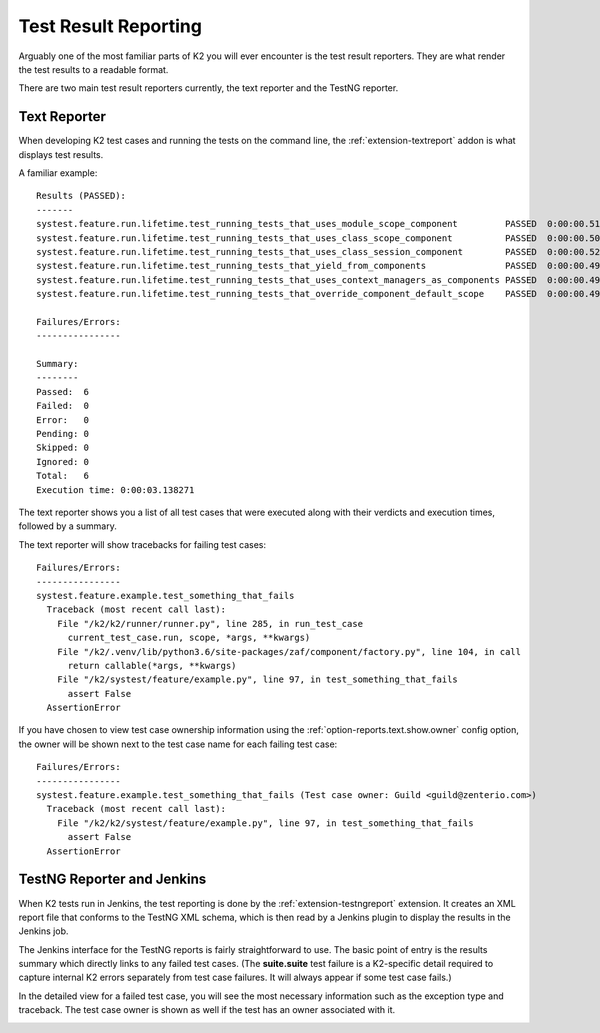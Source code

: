 .. _test_result_reporting-label:

*********************
Test Result Reporting
*********************

Arguably one of the most familiar parts of K2 you will ever encounter is the
test result reporters. They are what render the test results to a readable
format.

There are two main test result reporters currently, the text reporter and the
TestNG reporter.

Text Reporter
=============

When developing K2 test cases and running the tests on the command line, the
:ref:`extension-textreport` addon is what displays test results.

A familiar example::

  Results (PASSED):
  -------
  systest.feature.run.lifetime.test_running_tests_that_uses_module_scope_component         PASSED  0:00:00.513112
  systest.feature.run.lifetime.test_running_tests_that_uses_class_scope_component          PASSED  0:00:00.502826
  systest.feature.run.lifetime.test_running_tests_that_uses_class_session_component        PASSED  0:00:00.528154
  systest.feature.run.lifetime.test_running_tests_that_yield_from_components               PASSED  0:00:00.490114
  systest.feature.run.lifetime.test_running_tests_that_uses_context_managers_as_components PASSED  0:00:00.497153
  systest.feature.run.lifetime.test_running_tests_that_override_component_default_scope    PASSED  0:00:00.491251

  Failures/Errors:
  ----------------

  Summary:
  --------
  Passed:  6
  Failed:  0
  Error:   0
  Pending: 0
  Skipped: 0
  Ignored: 0
  Total:   6
  Execution time: 0:00:03.138271

The text reporter shows you a list of all test cases that were executed along
with their verdicts and execution times, followed by a summary.

The text reporter will show tracebacks for failing test cases::

  Failures/Errors:
  ----------------
  systest.feature.example.test_something_that_fails
    Traceback (most recent call last):
      File "/k2/k2/runner/runner.py", line 285, in run_test_case
        current_test_case.run, scope, *args, **kwargs)
      File "/k2/.venv/lib/python3.6/site-packages/zaf/component/factory.py", line 104, in call
        return callable(*args, **kwargs)
      File "/k2/systest/feature/example.py", line 97, in test_something_that_fails
        assert False
    AssertionError

If you have chosen to view test case ownership information using the
:ref:`option-reports.text.show.owner` config option, the owner will be shown
next to the test case name for each failing test case::

  Failures/Errors:
  ----------------
  systest.feature.example.test_something_that_fails (Test case owner: Guild <guild@zenterio.com>)
    Traceback (most recent call last):
      File "/k2/k2/systest/feature/example.py", line 97, in test_something_that_fails
        assert False
    AssertionError


TestNG Reporter and Jenkins
===========================

When K2 tests run in Jenkins, the test reporting is done by the
:ref:`extension-testngreport` extension. It creates an XML report file that
conforms to the TestNG XML schema, which is then read by a Jenkins plugin to
display the results in the Jenkins job.

The Jenkins interface for the TestNG reports is fairly straightforward to
use. The basic point of entry is the results summary which directly links to
any failed test cases. (The **suite.suite** test failure is a K2-specific
detail required to capture internal K2 errors separately from test case
failures. It will always appear if some test case fails.)

.. image:: jenkins_summary.png

In the detailed view for a failed test case, you will see the most necessary
information such as the exception type and traceback. The test case owner is
shown as well if the test has an owner associated with it.

.. image:: jenkins_failure.png
